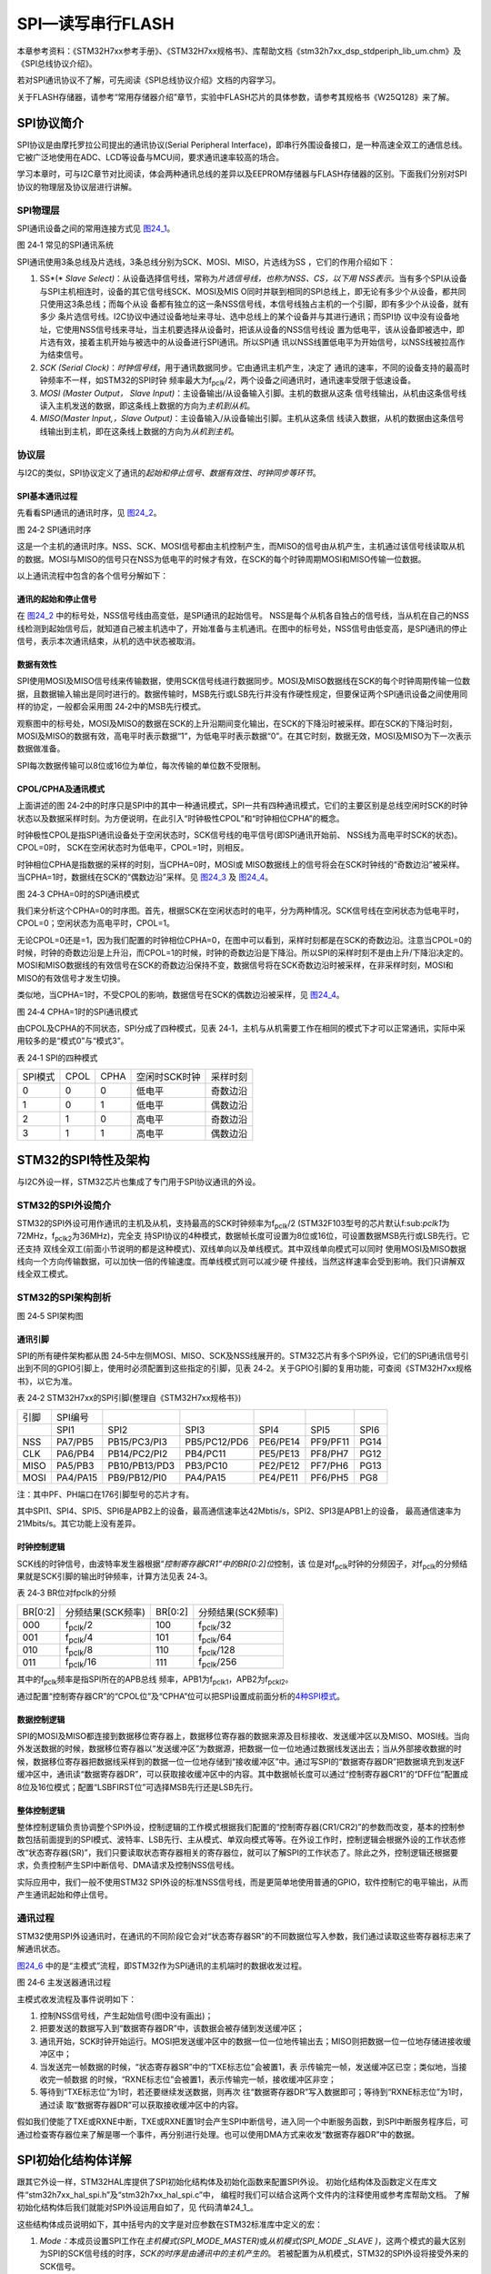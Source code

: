 SPI—读写串行FLASH
-----------------

本章参考资料：《STM32H7xx参考手册》、《STM32H7xx规格书》、库帮助文档《stm32h7xx_dsp_stdperiph_lib_um.chm》及《SPI总线协议介绍》。

若对SPI通讯协议不了解，可先阅读《SPI总线协议介绍》文档的内容学习。

关于FLASH存储器，请参考“常用存储器介绍”章节，实验中FLASH芯片的具体参数，请参考其规格书《W25Q128》来了解。

SPI协议简介
~~~~~~~~~~~

SPI协议是由摩托罗拉公司提出的通讯协议(Serial Peripheral
Interface)，即串行外围设备接口，是一种高速全双工的通信总线。它被广泛地使用在ADC、LCD等设备与MCU间，要求通讯速率较高的场合。

学习本章时，可与I2C章节对比阅读，体会两种通讯总线的差异以及EEPROM存储器与FLASH存储器的区别。下面我们分别对SPI协议的物理层及协议层进行讲解。

SPI物理层
^^^^^^^^^^^^^

SPI通讯设备之间的常用连接方式见 图24_1_。

.. image:: media/image2.png
   :align: center
   :alt: 图 24‑1 常见的SPI通讯系统
   :name: 图24_1

图 24‑1 常见的SPI通讯系统

SPI通讯使用3条总线及片选线，3条总线分别为SCK、MOSI、MISO，片选线为SS
，它们的作用介绍如下：

(1) SS*(* *Slave
    Select)*\ ：从设备选择信号线，常称为\ *片选信号线，也称为NSS、CS，以下用
    NSS表示。*\ 当有多个SPI从设备与SPI主机相连时，设备的其它信号线SCK、MOSI及MIS
    O同时并联到相同的SPI总线上，即无论有多少个从设备，都共同只使用这3条总线；而每个从设
    备都有独立的这一条NSS信号线，本信号线独占主机的一个引脚，即有多少个从设备，就有多少
    条片选信号线。I2C协议中通过设备地址来寻址、选中总线上的某个设备并与其进行通讯；而SPI协
    议中没有设备地址，它使用NSS信号线来寻址，当主机要选择从设备时，把该从设备的NSS信号线设
    置为低电平，该从设备即被选中，即片选有效，接着主机开始与被选中的从设备进行SPI通讯。所以SPI通
    讯以NSS线置低电平为开始信号，以NSS线被拉高作为结束信号。

(2) *SCK (Serial
    Clock)*\ ：\ *时钟信号线*\ ，用于通讯数据同步。它由通讯主机产生，决定了
    通讯的速率，不同的设备支持的最高时钟频率不一样，如STM32的SPI时钟
    频率最大为f\ :sub:`pclk`/2，两个设备之间通讯时，通讯速率受限于低速设备。

(3) *MOSI (Master Output， Slave
    Input)*\ ：主设备输出/从设备输入引脚。主机的数据从这条
    信号线输出，从机由这条信号线读入主机发送的数据，即这条线上数据的方向为\ *主机到从机*\ 。

(4) *MISO(Master Input,，Slave
    Output)*\ ：主设备输入/从设备输出引脚。主机从这条信
    线读入数据，从机的数据由这条信号线输出到主机，即在这条线上数据的方向为\ *从机到主机*\ 。

协议层
^^^^^^

与I2C的类似，SPI协议定义了通讯的\ *起始和停止信号、数据有效性、时钟同步等环节*\ 。

SPI基本通讯过程
'''''''''''''''

先看看SPI通讯的通讯时序，见 图24_2_。

.. image:: media/image3.jpeg
   :align: center
   :alt: 图 24‑2 SPI通讯时序
   :name: 图24_2

图 24‑2 SPI通讯时序

这是一个主机的通讯时序。NSS、SCK、MOSI信号都由主机控制产生，而MISO的信号由从机产生，主机通过该信号线读取从机的数据。MOSI与MISO的信号只在NSS为低电平的时候才有效，在SCK的每个时钟周期MOSI和MISO传输一位数据。

以上通讯流程中包含的各个信号分解如下：

通讯的起始和停止信号
''''''''''''''''''''

在 图24_2_ 中的标号处，NSS信号线由高变低，是SPI通讯的起始信号。
NSS是每个从机各自独占的信号线，当从机在自己的NSS线检测到起始信号后，就知道自己被主机选中了，开始准备与主机通讯。在图中的标号处，NSS信号由低变高，是SPI通讯的停止信号，表示本次通讯结束，从机的选中状态被取消。

数据有效性
''''''''''

SPI使用MOSI及MISO信号线来传输数据，使用SCK信号线进行数据同步。MOSI及MISO数据线在SCK的每个时钟周期传输一位数据，且数据输入输出是同时进行的。数据传输时，MSB先行或LSB先行并没有作硬性规定，但要保证两个SPI通讯设备之间使用同样的协定，一般都会采用图
24‑2中的MSB先行模式。

观察图中的标号处，MOSI及MISO的数据在SCK的上升沿期间变化输出，在SCK的下降沿时被采样。即在SCK的下降沿时刻，MOSI及MISO的数据有效，高电平时表示数据“1”，为低电平时表示数据“0”。在其它时刻，数据无效，MOSI及MISO为下一次表示数据做准备。

SPI每次数据传输可以8位或16位为单位，每次传输的单位数不受限制。

CPOL/CPHA及通讯模式
'''''''''''''''''''

.. _通讯模式:

上面讲述的图
24‑2中的时序只是SPI中的其中一种通讯模式，SPI一共有四种通讯模式，它们的主要区别是总线空闲时SCK的时钟状态以及数据采样时刻。为方便说明，在此引入“时钟极性CPOL”和“时钟相位CPHA”的概念。

时钟极性CPOL是指SPI通讯设备处于空闲状态时，SCK信号线的电平信号(即SPI通讯开始前、
NSS线为高电平时SCK的状态)。CPOL=0时，
SCK在空闲状态时为低电平，CPOL=1时，则相反。

时钟相位CPHA是指数据的采样的时刻，当CPHA=0时，MOSI或
MISO数据线上的信号将会在SCK时钟线的“奇数边沿”被采样。
当CPHA=1时，数据线在SCK的“偶数边沿”采样。见 图24_3_ 及 图24_4_。

.. image:: media/image4.jpeg
   :align: center
   :alt: 图 24‑3 CPHA=0时的SPI通讯模式
   :name: 图24_3

图 24‑3 CPHA=0时的SPI通讯模式

我们来分析这个CPHA=0的时序图。首先，根据SCK在空闲状态时的电平，分为两种情况。SCK信号线在空闲状态为低电平时，CPOL=0；空闲状态为高电平时，CPOL=1。

无论CPOL=0还是=1，因为我们配置的时钟相位CPHA=0，在图中可以看到，采样时刻都是在SCK的奇数边沿。注意当CPOL=0的时候，时钟的奇数边沿是上升沿，而CPOL=1的时候，时钟的奇数边沿是下降沿。所以SPI的采样时刻不是由上升/下降沿决定的。MOSI和MISO数据线的有效信号在SCK的奇数边沿保持不变，数据信号将在SCK奇数边沿时被采样，在非采样时刻，MOSI和MISO的有效信号才发生切换。

类似地，当CPHA=1时，不受CPOL的影响，数据信号在SCK的偶数边沿被采样，见 图24_4_。

.. image:: media/image5.jpeg
   :align: center
   :alt: 图 24‑4 CPHA=1时的SPI通讯模式
   :name: 图24_4

图 24‑4 CPHA=1时的SPI通讯模式

由CPOL及CPHA的不同状态，SPI分成了四种模式，见表
24‑1，主机与从机需要工作在相同的模式下才可以正常通讯，实际中采用较多的是“模式0”与“模式3”。

表 24‑1 SPI的四种模式

======= ==== ==== ============= ========
SPI模式 CPOL CPHA 空闲时SCK时钟 采样时刻
0       0    0    低电平        奇数边沿
1       0    1    低电平        偶数边沿
2       1    0    高电平        奇数边沿
3       1    1    高电平        偶数边沿
======= ==== ==== ============= ========

STM32的SPI特性及架构
~~~~~~~~~~~~~~~~~~~~

与I2C外设一样，STM32芯片也集成了专门用于SPI协议通讯的外设。

STM32的SPI外设简介
^^^^^^^^^^^^^^^^^^

STM32的SPI外设可用作通讯的主机及从机，支持最高的SCK时钟频率为f\ :sub:`pclk`/2
(STM32F103型号的芯片默认f:sub:`pclk1`\ 为72MHz，f\ :sub:`pclk2`\ 为36MHz)，完全支
持SPI协议的4种模式，数据帧长度可设置为8位或16位，可设置数据MSB先行或LSB先行。它还支持
双线全双工(前面小节说明的都是这种模式)、双线单向以及单线模式。其中双线单向模式可以同时
使用MOSI及MISO数据线向一个方向传输数据，可以加快一倍的传输速度。而单线模式则可以减少硬
件接线，当然这样速率会受到影响。我们只讲解双线全双工模式。

STM32的SPI架构剖析
^^^^^^^^^^^^^^^^^^

.. image:: media/image6.png
   :align: center
   :alt: 图 24‑5 SPI架构图
   :name: 图24_5

图 24‑5 SPI架构图

通讯引脚
''''''''

SPI的所有硬件架构都从图
24‑5中左侧MOSI、MISO、SCK及NSS线展开的。STM32芯片有多个SPI外设，它们的SPI通讯信号引出到不同的GPIO引脚上，使用时必须配置到这些指定的引脚，见表
24‑2。关于GPIO引脚的复用功能，可查阅《STM32H7xx规格书》，以它为准。

表 24‑2 STM32H7xx的SPI引脚(整理自《STM32H7xx规格书》)

====  ========  =============  ============  ========  ========  ====
引脚  SPI编号
\     SPI1      SPI2           SPI3          SPI4      SPI5      SPI6
NSS   PA7/PB5   PB15/PC3/PI3   PB5/PC12/PD6  PE6/PE14  PF9/PF11  PG14
CLK   PA6/PB4   PB14/PC2/PI2   PB4/PC11      PE5/PE13  PF8/PH7   PG12
MISO  PA5/PB3   PB10/PB13/PD3  PB3/PC10      PE2/PE12  PF7/PH6   PG13
MOSI  PA4/PA15  PB9/PB12/PI0   PA4/PA15      PE4/PE11  PF6/PH5   PG8
====  ========  =============  ============  ========  ========  ====

注：其中PF、PH端口在176引脚型号的芯片才有。

其中SPI1、SPI4、SPI5、SPI6是APB2上的设备，最高通信速率达42Mbtis/s，SPI2、SPI3是APB1上的设备，
最高通信速率为21Mbits/s。其它功能上没有差异。

时钟控制逻辑
''''''''''''

SCK线的时钟信号，由波特率发生器根据“\ *控制寄存器CR1”中的BR[0:2]位*\ 控制，该
位是对f\ :sub:`pclk`\ 时钟的分频因子，对f\ :sub:`pclk`\ 的分频结果就是SCK引脚的输出时钟频率，计算方法见表
24‑3。

表 24‑3 BR位对fpclk的分频

=======  =================  =======  =================
BR[0:2]  分频结果(SCK频率)  BR[0:2]  分频结果(SCK频率)
000      f\ :sub:`pclk`\/2     100      f\ :sub:`pclk`/32
001      f\ :sub:`pclk`/4     101      f\ :sub:`pclk`/64
010      f\ :sub:`pclk`/8     110      f\ :sub:`pclk`/128
011      f\ :sub:`pclk`/16    111      f\ :sub:`pclk`/256
=======  =================  =======  =================

其中的f\ :sub:`pclk`\ 频率是指SPI所在的APB总线
频率，APB1为f\ :sub:`pclk1`\ ，APB2为f\ :sub:`pckl2`\ 。

通过配置“控制寄存器CR”的“CPOL位”及“CPHA”位可以把SPI设置成前面分析的\ `4种SPI模式 <\l>`__\ 。

数据控制逻辑
''''''''''''

SPI的MOSI及MISO都连接到数据移位寄存器上，数据移位寄存器的数据来源及目标接收、发送缓冲区以及MISO、MOSI线。当向外发送数据的时候，数据移位寄存器以“发送缓冲区”为数据源，把数据一位一位地通过数据线发送出去；当从外部接收数据的时候，数据移位寄存器把数据线采样到的数据一位一位地存储到“接收缓冲区”中。通过写SPI的“数据寄存器DR”把数据填充到发送F缓冲区中，通讯读“数据寄存器DR”，可以获取接收缓冲区中的内容。其中数据帧长度可以通过“控制寄存器CR1”的“DFF位”配置成8位及16位模式；配置“LSBFIRST位”可选择MSB先行还是LSB先行。

整体控制逻辑
''''''''''''

整体控制逻辑负责协调整个SPI外设，控制逻辑的工作模式根据我们配置的“控制寄存器(CR1/CR2)”的参数而改变，基本的控制参数包括前面提到的SPI模式、波特率、LSB先行、主从模式、单双向模式等等。在外设工作时，控制逻辑会根据外设的工作状态修改“状态寄存器(SR)”，我们只要读取状态寄存器相关的寄存器位，就可以了解SPI的工作状态了。除此之外，控制逻辑还根据要求，负责控制产生SPI中断信号、DMA请求及控制NSS信号线。

实际应用中，我们一般不使用STM32
SPI外设的标准NSS信号线，而是更简单地使用普通的GPIO，软件控制它的电平输出，从而产生通讯起始和停止信号。

通讯过程
^^^^^^^^

.. _SPI通讯过程:

STM32使用SPI外设通讯时，在通讯的不同阶段它会对“状态寄存器SR”的不同数据位写入参数，我们通过读取这些寄存器标志来了解通讯状态。

图24_6_ 中的是“主模式”流程，即STM32作为SPI通讯的主机端时的数据收发过程。

.. image:: media/image7.jpeg
   :align: center
   :alt: 图 24‑6 主发送器通讯过程
   :name: 图24_6

图 24‑6 主发送器通讯过程

主模式收发流程及事件说明如下：

(1) 控制NSS信号线，产生起始信号(图中没有画出)；

(2) 把要发送的数据写入到“数据寄存器DR”中，该数据会被存储到发送缓冲区；

(3) 通讯开始，SCK时钟开始运行。MOSI把发送缓冲区中的数据一位一位地传输出去；MISO则把数据一位一位地存储进接收缓冲区中；

(4) 当发送完一帧数据的时候，“状态寄存器SR”中的“TXE标志位”会被置1，表
    示传输完一帧，发送缓冲区已空；类似地，当接收完一帧数据
    的时候，“RXNE标志位”会被置1，表示传输完一帧，接收缓冲区非空；

(5) 等待到“TXE标志位”为1时，若还要继续发送数据，则再次
    往“数据寄存器DR”写入数据即可；等待到“RXNE标志位”为1时，通过读
    取“数据寄存器DR”可以获取接收缓冲区中的内容。

假如我们使能了TXE或RXNE中断，TXE或RXNE置1时会产生SPI中断信号，进入同一个中断服务函数，到SPI中断服务程序后，可通过检查寄存器位来了解是哪一个事件，再分别进行处理。也可以使用DMA方式来收发“数据寄存器DR”中的数据。

SPI初始化结构体详解
~~~~~~~~~~~~~~~~~~~

跟其它外设一样，STM32HAL库提供了SPI初始化结构体及初始化函数来配置SPI外设。
初始化结构体及函数定义在库文件“stm32h7xx_hal_spi.h”及“stm32h7xx_hal_spi.c”中，
编程时我们可以结合这两个文件内的注释使用或参考库帮助文档。
了解初始化结构体后我们就能对SPI外设运用自如了，见 代码清单24_1_。

.. code-block:: c
   :caption: 代码清单 24‑1 SPI初始化结构体
   :name: 代码清单24_1

    typedef struct {

        uint32_t Mode; /*设置SPI的主/从机端模式 */

        uint32_t Direction; /*设置SPI的单双向模式 */

        uint32_t DataSize; /*设置SPI的数据帧长度，可选8/16位 */

        uint32_t CLKPolarity;/*设置时钟极性CPOL，可选高/低电平*/

        uint32_t CLKPhase; /*设置时钟相位，可选奇/偶数边沿采样 */

        uint32_t NSS; /*设置NSS引脚由SPI硬件控制还是软件控制*/

        uint32_t BaudRatePrescaler; /*设置时钟分频因子，fpclk/分频数=fSCK */

        uint32_t FirstBit; /*设置MSB/LSB先行 */

        uint32_t TIMode; /*指定是否启用TI模式 */

        uint32_t CRCCalculation; /*指定是否启用CRC计算*/

        uint32_t CRCPolynomial; /*设置CRC校验的表达式*/

    } SPI_InitTypeDef;

这些结构体成员说明如下，其中括号内的文字是对应参数在STM32标准库中定义的宏：

(1) *Mode：*\ 本成员设置SPI工作在\ *主机模式(SPI_MODE_MASTER)*\ 或\ *从机模式(SPI_MODE
    \_SLAVE
    )*\ ，这两个模式的最大区别为SPI的SCK信号线的时序，\ *SCK的时序是由通讯中的主机产生的*\ 。
    若被配置为从机模式，STM32的SPI外设将接受外来的SCK信号。


(2) *Direction：本成员设置SPI的通讯方向，可设置为双线全双工(SPI_DIRECTION_2LINES)，
    双线只接收(SPI_DIRECTION_2LINES_RXONLY)，单线SPI_DIRECTION_1LINE。*


(3) *DataSize：*\ 本成员可以选择SPI通讯的数据帧大小是为
    8位(SPI_DATASIZE_8BIT)还是16位(SPI_DATASIZE_16BIT)。


(4) CLKPolarity和CLKPhase： 这两个成员配置SPI的时钟极性CLKPolarity和时钟相位CLKPhase，
    这两个配置影响到SPI的通讯
    模式，关于CLKPolarity和CLKPhase的说明参考前面“通讯模式_”小节。
    时钟极性CLKPolarity成员，可设置为高电平(SPI_POLARITY_HIGH)或低电平(SPI_POLARITY_LOW)。时钟
    相位CPHA 则可以设置为SPI_PHASE_1EDGE(在SCK的奇数边沿采集数据) 或SPI_PHASE_2EDGE (
    在SCK的偶数边沿采集数据) 。


(5) *NSS：*\ 本成员配置NSS引脚的使用模式，可以选择为\ *硬件模式(SPI_NSS_HARD )*\ 与\ *软
    件模式( SPI_NSS_SOFT )*\ ，在硬件模式中的SPI片选信号由SPI硬件自动产生，而软件模式则需要我们亲
    自把相应的GPIO端口拉高或置低产生非片选和片选信号。实际中软件模式应用比较多。


(6)  *BaudRatePrescaler：*\ 本成员设置波特率分频因子，分频后的时钟即为SPI的SCK信号
     线的时钟频率。这个成员参数可设置为fpclk的2、4、6、8、16、32、64、128、256分频。


(7)  *FirstBit：*\ 所有串行的通讯协议都会有\ *MSB先行(高位数据在前)*\ 还是\ *LSB先行(低位数据在前)*\ 的问题，
     而STM32的SPI模块可以通过这个结构体成员，对这个特性编程控制。


(8)  TIMode ：指定是否启用TI模式。可选择为使能\ *( SPI_TIMO
     DE_ENABLE )*\ 与不是能\ *( SPI_TIMODE_DISABLE )。*

(9)  CRCCalculation ：指定是否启用CRC计算

(10) *SPI_CRCPolynomial：*\ 这是SPI的\ *CRC校验中的多项式*\ ，若我们使
     用CRC校验时，就使用这个成员的参数(多项式)，来计算CRC的值。

配置完这些结构体成员后，我们要调用\ *HAL_SPI_Init*\ 函数把这些参数写入到寄存器中，实现
SPI的初始化，然后调用\ *\__HAL_SPI_ENABLE*\ 来使能SPI外设。

SPI—读写串行FLASH实验
~~~~~~~~~~~~~~~~~~~~~

FLSAH存储器又称闪存，它与EEPROM都是掉电后数据不丢失的存储器，但FLASH存储器容量普遍大于EEPROM，现在基本取代了它的地位。我们生活中常用的U盘、SD卡、SSD固态硬盘以及我们STM32芯片内部用于存储程序的设备，都是FLASH类型的存储器。在存储控制上，最主要的区别是FLASH芯片只能一大片一大片地擦写，而在“I2C章节”中我们了解到EEPROM可以单个字节擦写。

本小节以一种使用SPI通讯的串行FLASH存储芯片的读写实验为大家讲解STM32的SPI使用方法。实验中STM32的SPI外设采用主模式，通过查询事件的方式来确保正常通讯。

硬件设计
^^^^^^^^

.. image:: media/image8.png
   :align: center
   :alt: 图 24‑7 SPI串行FLASH硬件连接图
   :name: 图24_7

图 24‑7 SPI串行FLASH硬件连接图

本实验板中的FLASH芯片(型号：W25Q128)是一种使用SPI通讯协议的NOR FLASH存储器，它的CS/CLK/DIO/DO引脚分别连接到了
STM32对应的SDI引脚NSS/SCK/MOSI/MISO上，其中STM32的NSS引脚是一个普通的GPIO，不是SPI的专用NSS引脚，所以程序中我们要使用软件控制的方式。

FLASH芯片中还有WP和HOLD引脚。WP引脚可控制写保护功能，当该引脚为低电平时，禁止写入数据。我们直接接电源，不使用写保护功能。HOLD引脚可用于暂停通讯，该引脚为低电平时，通讯暂停，数据输出引脚输出高阻抗状态，时钟和数据输入引脚无效。我们直接接电源，不使用通讯暂停功能。

关于FLASH芯片的更多信息，可参考其数据手册《W25Q128》来了解。若您使用的实验板FLASH的型号或控制引脚不一样，只需根据我们的工程修改即可，程序的控制原理相同。

软件设计
^^^^^^^^

为了使工程更加有条理，我们把读写FLASH相关的代码独立分开存储，方便以后移植。在“工程模板”之上新建“bsp_spi_flash.c”及“bsp_spi_flash.h”文件，这些文件也可根据您的喜好命名，它们不属于STM32HAL库的内容，是由我们自己根据应用需要编写的。

编程要点
''''''''

(1) 初始化通讯使用的目标引脚及端口时钟；

(2) 使能SPI外设的时钟；

(3) 配置SPI外设的模式、地址、速率等参数并使能SPI外设；

(4) 编写基本SPI按字节收发的函数；

(5) 编写对FLASH擦除及读写操作的的函数；

(6) 编写测试程序，对读写数据进行校验。

代码分析
''''''''

SPI硬件相关宏定义
====================

我们把SPI硬件相关的配置都以宏的形式定义到 “bsp_spi_flash.h”文件中，见 代码清单24_2_。

.. code-block:: c
   :caption: 代码清单 24‑2 SPI硬件配置相关的宏
   :name: 代码清单24_2

   //SPI号及时钟初始化函数
   #define SPIx                             SPI1
   #define SPIx_CLK_ENABLE()                __HAL_RCC_SPI1_CLK_ENABLE()
   #define SPIx_SCK_GPIO_CLK_ENABLE()       __HAL_RCC_GPIOB_CLK_ENABLE()
   #define SPIx_MISO_GPIO_CLK_ENABLE()      __HAL_RCC_GPIOB_CLK_ENABLE()
   #define SPIx_MOSI_GPIO_CLK_ENABLE()      __HAL_RCC_GPIOB_CLK_ENABLE()
   #define SPIx_CS_GPIO_CLK_ENABLE()        __HAL_RCC_GPIOG_CLK_ENABLE()

   #define SPIx_FORCE_RESET()               __HAL_RCC_SPI1_FORCE_RESET()
   #define SPIx_RELEASE_RESET()             __HAL_RCC_SPI1_RELEASE_RESET()

   //SCK引脚
   #define SPIx_SCK_PIN                     GPIO_PIN_3
   #define SPIx_SCK_GPIO_PORT               GPIOB
   #define SPIx_SCK_AF                      GPIO_AF5_SPI1
   //MISO引脚
   #define SPIx_MISO_PIN                    GPIO_PIN_4
   #define SPIx_MISO_GPIO_PORT              GPIOB
   #define SPIx_MISO_AF                     GPIO_AF5_SPI1
   //MOSI引脚
   #define SPIx_MOSI_PIN                    GPIO_PIN_5
   #define SPIx_MOSI_GPIO_PORT              GPIOB
   #define SPIx_MOSI_AF                     GPIO_AF5_SPI1
   //CS(NSS)引脚
   #define FLASH_CS_PIN                     GPIO_PIN_6
   #define FLASH_CS_GPIO_PORT               GPIOG
   //设置为高电平
   #define digitalHi(p,i)          {p->BSRR=i;}
   //输出低电平
   #define digitalLo(p,i)          {p->BSRR=(uint32_t)i << 16;}
   #define SPI_FLASH_CS_LOW()      digitalLo(FLASH_CS_GPIO_PORT,FLASH_CS_PIN )
   #define SPI_FLASH_CS_HIGH()     digitalHi(FLASH_CS_GPIO_PORT,FLASH_CS_PIN )

以上代码根据硬件连接，把与FLASH通讯使用的SPI号、GPIO等都以宏封装起来，
并且定义了控制CS(NSS)引脚输出电平的宏，以便配置产生起始和停止信号时使用。

初始化SPI的 GPIO
=======================

利用上面的宏，编写SPI的初始化函数，见 代码清单24_3_。

.. code-block:: c
   :caption: 代码清单 24‑3 SPI的初始化函数(GPIO初始化部分)
   :name: 代码清单24_3

    /**
      * @brief SPI MSP 初始化
      *       此函数配置此示例中使用的硬件资源:
      *           - 外设时钟使能
      *           - 外设引脚配置
      * @param hspi: SPI句柄指针
      * @retval 无
      */
    void HAL_SPI_MspInit(SPI_HandleTypeDef *hspi)
    {
        GPIO_InitTypeDef  GPIO_InitStruct;

        /*##-1- Enable peripherals and GPIO Clocks */
        /* Enable GPIO TX/RX clock */
        SPIx_SCK_GPIO_CLK_ENABLE();
        SPIx_MISO_GPIO_CLK_ENABLE();
        SPIx_MOSI_GPIO_CLK_ENABLE();
        SPIx_CS_GPIO_CLK_ENABLE();
        /* Enable SPI clock */
        SPIx_CLK_ENABLE();

        /*##-2- Configure peripheral GPIO */
        /* SPI SCK GPIO pin configuration  */
        GPIO_InitStruct.Pin       = SPIx_SCK_PIN;
        GPIO_InitStruct.Mode      = GPIO_MODE_AF_PP;
        GPIO_InitStruct.Pull      = GPIO_PULLUP;
        GPIO_InitStruct.Speed     = GPIO_SPEED_FAST;
        GPIO_InitStruct.Alternate = SPIx_SCK_AF;

        HAL_GPIO_Init(SPIx_SCK_GPIO_PORT, &GPIO_InitStruct);

        /* SPI MISO GPIO pin configuration  */
        GPIO_InitStruct.Pin = SPIx_MISO_PIN;
        GPIO_InitStruct.Alternate = SPIx_MISO_AF;

        HAL_GPIO_Init(SPIx_MISO_GPIO_PORT, &GPIO_InitStruct);

        /* SPI MOSI GPIO pin configuration  */
        GPIO_InitStruct.Pin = SPIx_MOSI_PIN;
        GPIO_InitStruct.Alternate = SPIx_MOSI_AF;
        HAL_GPIO_Init(SPIx_MOSI_GPIO_PORT, &GPIO_InitStruct);

        GPIO_InitStruct.Pin = FLASH_CS_PIN ;
        GPIO_InitStruct.Mode = GPIO_MODE_OUTPUT_PP;
        HAL_GPIO_Init(FLASH_CS_GPIO_PORT, &GPIO_InitStruct);
    }

与所有使用到GPIO的外设一样，都要先把使用到的GPIO引脚模式初始化，配置好复用功能。GPIO初始化流程如下：

(1) 使用GPIO_InitTypeDef定义GPIO初始化结构体变量，以便下面用于存储GPIO配置；

(2) 调用库函数SPIx_SCK_GPIO_CLK_ENABLE()，SPIx_MISO_GPIO_CLK_ENA
    BLE()等完成SPI相关引脚的时钟使能。调用库函数SPIx_CLK_ENABLE()完成SPI外设的使能。

(3) 向GPIO初始化结构体赋值，把SCK/MOSI/MISO引脚初始化成复用
    推挽模式。而CS(NSS)引脚由于使用软件控制，我们把它配置为普通的推挽输出模式。

(4) 使用以上初始化结构体的配置，调用HAL_GPIO_Init函数向分别寄存器写入参数，完成GPIO的初始化。

配置SPI的模式
======================

以上只是配置了SPI使用的引脚，对SPI外设模式的配置。在配置STM32的SPI模式前，我们要先了解从机端的SPI模式。
本例子中可通过查阅FLASH数据手册《W25Q128》获取。根据FLASH芯片的说明，它支持SPI模式0及模式3，支持双线全双工，
使用MSB先行模式，支持最高通讯时钟为104MHz，数据帧长度为8位。我们要把STM32的SPI外设中的这些参数配置一致。
见 代码清单24_4_。

.. code-block:: c
   :caption: 代码清单 24‑4 配置SPI模式
   :name: 代码清单24_4

    void SPI_FLASH_Init(void)
    {
        /* Set the SPI parameters */
        SpiHandle.Instance               = SPIx;
        SpiHandle.Init.BaudRatePrescaler = SPI_BAUDRATEPRESCALER_2;
        SpiHandle.Init.Direction         = SPI_DIRECTION_2LINES;
        SpiHandle.Init.CLKPhase          = SPI_PHASE_2EDGE;
        SpiHandle.Init.CLKPolarity       = SPI_POLARITY_HIGH;
        SpiHandle.Init.CRCCalculation    = SPI_CRCCALCULATION_DISABLE;
        SpiHandle.Init.CRCPolynomial     = 7;
        SpiHandle.Init.DataSize          = SPI_DATASIZE_8BIT;
        SpiHandle.Init.FirstBit          = SPI_FIRSTBIT_MSB;
        SpiHandle.Init.NSS               = SPI_NSS_SOFT;
        SpiHandle.Init.TIMode            = SPI_TIMODE_DISABLE;

        SpiHandle.Init.Mode = SPI_MODE_MASTER;

        HAL_SPI_Init(&SpiHandle);

        __HAL_SPI_ENABLE(&SpiHandle);
    }

这段代码中，把STM32的SPI外设配置为主机端，双线全双工模式，数据帧长度为8位，使用SPI模式3(CLKPolarity =1，CLKPhase =1)，
NSS引脚由软件控制以及MSB先行模式。由于我们与FLASH芯片通讯不需要CRC校验，并没有使能SPI的CRC功能，
这时CRC计算式的成员值是无效的。
赋值结束后调用库函数HAL_SPI_Init把这些配置写入寄存器，并调用__HAL_SPI_ENABLE函数使能外设。

使用SPI发送和接收一个字节的数据
=================================

初始化好SPI外设后，就可以使用SPI通讯了，复杂的数据通讯都是由单个字节数据收发组成的，我们看看它的代码实现，
见 代码清单24_5_。

.. code-block:: c
   :caption: 代码清单 24‑5 使用SPI发送和接收一个字节的数据
   :name: 代码清单24_5

    #define Dummy_Byte 0xFF

    /*

    * @brief 使用SPI发送一个字节的数据

    * @param byte：要发送的数据

    * @retval 返回接收到的数据

    */

    u8 SPI_FLASH_SendByte(u8 byte)

    {

        SPITimeout = SPIT_FLAG_TIMEOUT;

        /* 等待发送缓冲区为空，TXE事件 */

        while (__HAL_SPI_GET_FLAG( &SpiHandle, SPI_FLAG_TXE ) == RESET)

        {

            if ((SPITimeout--) == 0) return SPI_TIMEOUT_UserCallback(0);

        }

        /* 写入数据寄存器，把要写入的数据写入发送缓冲区 */

        SPI_I2S_SendData(FLASH_SPI, byte);

        SPITimeout = SPIT_FLAG_TIMEOUT;

        /* 等待接收缓冲区非空，RXNE事件 */

        while (__HAL_SPI_GET_FLAG( &SpiHandle, SPI_FLAG_RXNE ) == RESET)

        {

            if ((SPITimeout--) == 0) return SPI_TIMEOUT_UserCallback(1);

        }

        /* 读取数据寄存器，获取接收缓冲区数据 */

        return READ_REG(SpiHandle.Instance->DR);

    }

    /**

    * @brief 使用SPI读取一个字节的数据

    * @param 无

    * @retval 返回接收到的数据

    */

    u8 SPI_FLASH_ReadByte(void)

    {

        return (SPI_FLASH_SendByte(Dummy_Byte));

    }

SPI_FLASH_SendByte发送单字节函数中包含了等待事件的超时处理，这部分原理跟I2C中的一样，在此不再赘述。

SPI_FLASH_SendByte函数实现了前面讲的“SPI通讯过程_”：

(1) 本函数中不包含SPI起始和停止信号，只是收发的主要过程，所以在调用本函数前后要做好起始和停止信号的操作；

(2) 对SPITimeout变量赋值为宏SPIT_FLAG_TIMEOUT。这个SPITimeout变量在下面的while循
    中每次循环减1，该循环通过调用库函数SPI_I2S_GetFlagStatus检测事件，若检测
    到事件，则进入通讯的下一阶段，若未检测到事件则停留在此处一直检测，当检测SPIT_FLAG_TIMEOUT次都还没
    等待到事件则认为通讯失败，调用的SPI_TIMEOUT_UserCallback输出调试信息，并退出通讯；

(3) 通过检测TXE标志，获取发送缓冲区的状态，若发送缓冲区为空，则表示可能存在的上一个数据已经发送完毕；

(4) 等待至发送缓冲区为空后，调用库函数SPI_I2S_SendData把要发送
    的数据“byte”写入到SPI的数据寄存器DR，写入SPI数据寄存器的数据会存储
    到发送缓冲区，由SPI外设发送出去；

(5) 写入完毕后等待RXNE事件，即接收缓冲区非空事件。由于SPI双线全双
    工模式下MOSI与MISO数据传输是同步的(请对比“SPI通讯过程_ ”阅读)，当接收缓冲区
    非空时，表示上面的数据发送完毕，且接收缓冲区也收到新的数据；

(6) 等待至接收缓冲区非空时，通过调用库函数SPI_I2S_ReceiveData读取SPI的数据寄
    存器DR，就可以获取接收缓冲区中的新数据了。代码中使用关键字“return”把接收到的
    这个数据作为SPI_FLASH_SendByte函数的返回值，所以我们可以看到在下面
    定义的SPI接收数据函数SPI_FLASH_ReadByte，它只是简单地调用了SPI_FLASH_SendByte函数发
    送数据“Dummy_Byte”，然后获取其返回值(因为不关注发送的数据，所以此时的输入参数“Dummy_Byte”可以为任意值)。可
    以这样做的原因是SPI的接收过程和发送过程实质是一样的，收发同步进行，关键在于我们的上层应用中，关注的是发送还是接收的数据。

控制FLASH的指令
===============

搞定SPI的基本收发单元后，还需要了解如何对FLASH芯片进行读写。FLASH芯片自定义了很多指令，我们通过控制STM32利用SPI总线向FLASH芯片发送指令，FLASH芯片收到后就会执行相应的操作。

而这些指令，对主机端(STM32)来说，只是它遵守最基本的SPI通讯协议发送出的数据，但在设备端(FLASH芯片)把这些数据解释成不同的意义，所以才成为指令。查看FLASH芯片的数据手册《W25Q128》，可了解各种它定义的各种指令的功能及指令格式，见表
24‑4。

表 24‑4 FLASH常用芯片指令表(摘自规格书《W25Q64》)

=============================== ================== ======== ========== ============== ========= ===================================== ===================================
指令                            第一字节(指令编码) 第二字节 第三字节   第四字节       第五字节  第六字节                              第七-N字节
Write Enable                    06h                　       　         　             　        　                                    　
Write Disable                   04h                　       　         　             　        　                                    　
Read Status Register            05h                (S7–S0)  　         　             　        　                                   
Write Status Register           01h                (S7–S0)  　         　             　        　                                    　
Read Data                       03h                A23–A16  A15–A8     A7–A0          (D7–D0)   (Next byte)                           continuous
Fast Read                       0Bh                A23–A16  A15–A8     A7–A0          dummy     (D7–D0)                               (Next Byte) continuous
Fast Read Dual Output           3Bh                A23–A16  A15–A8     A7–A0          dummy     I/O = (D6,D4,D2,D0) O = (D7,D5,D3,D1) (one byte per 4 clocks, continuous)
Page Program                    02h                A23–A16  A15–A8     A7–A0          D7–D0     Next byte                             Up to 256 bytes
Block Erase(64KB)               D8h                A23–A16  A15–A8     A7–A0          　        　                                    　
Sector Erase(4KB)               20h                A23–A16  A15–A8     A7–A0          　        　                                    　
Chip Erase                      C7h                　       　         　             　        　                                    　
Power-down                      B9h                　       　         　             　        　                                    　
Release Power- down / Device ID ABh                dummy    dummy      dummy          (ID7-ID0) 　                                    　
Manufacturer/ Device ID         90h                dummy    dummy      00h            (M7-M0)   (ID7-ID0)                             　
JEDEC ID                        9Fh                (M7-M0)  (ID15-ID8) (ID7-ID0) 容量 　        　                                    　
                                                                                                                                     
                                                   生产厂商 存储器类型                                                               
=============================== ================== ======== ========== ============== ========= ===================================== ===================================

该表中的第一列为指令名，第二列为指令编码，第三至第N列的具体内容根据指令的不同
而有不同的含义。其中带括号的字节参数，方向为FLASH向主机传输，即命令
响应，不带括号的则为主机向FLASH传输。表中“ *A0~A23”* 指FLASH芯片
内部存储器组织的地址；“ *M0~M7”* 为厂商号（MANUFACTURER
ID）；“ID0-ID15”为FLASH芯片的ID；“dummy”指该处可为任意数据；“ *D0~D7”* 为FLASH内部存储矩阵的内容。

在FLSAH芯片内部，存储有固定的厂商编号(M7-M0)和不同类型FLASH芯片独有的编号(ID15-ID0)，见表
24‑5。

表 24‑5 FLASH数据手册的设备ID说明

========= ============= ===================
FLASH型号 厂商号(M7-M0) FLASH型号(ID15-ID0)
W25Q64    EF h          4017 h
W25Q128   EF h          4018 h
========= ============= ===================

通过指令表中的读ID指令“JEDEC
ID”可以获取这两个编号，\ *该指令*\ 编码为“9F h”，其中“9F
h”是指16进制数“9F”
(相当于C语言中的0x9F)。紧跟指令编码的三个字节分别为FLASH芯片输出的“(M7-M0)”、“(ID15-ID8)”及“(ID7-ID0)”
。

此处我们以该指令为例，配合其指令时序图进行讲解，见 图24_8_。

.. image:: media/image13.png
   :align: center
   :alt: 图 24‑8 FLASH读ID指令“JEDEC ID”的时序(摘自规格书《W25Q64》)
   :name: 图24_8

图 24‑8 FLASH读ID指令“JEDEC ID”的时序(摘自规格书《W25Q64》)

主机首先通过\ *MOSI线向FLASH芯片*\ 发送第一个字节数据为\ *“9Fh”*\ ，当FLASH芯片收到该数
据后，它会解读成主机向它发送了“JEDEC指令”，然后它就作出该命令的响应：通过\ *MISO线*\ 把它的
厂商ID(M7-M0)及芯片类型(ID15-0)发送给主机，主机接收到指令响应后可进行校验。常见的
应用是主机端通过读取设备ID来测试硬件是否连接正常，或用于识别设备。

对于FLASH芯片的其它指令，都是类似的，只是有的指令包含多个字节，或者响应包含更多的数据。

实际上，编写设备驱动都是有一定的规律可循的。首先我们要确定设备使用的是什么
通讯协议。如上一章的EEPROM使用的是I\ :sup:`2`\ C，本章的FLASH使用的是SPI。那么我们
就先根据它的通讯协议，选择好STM32的硬件模块，并进行相应的I\ :sup:`2`\ C或SPI模
块初始化。接着，我们要了解目标设备的相关指令，因为不同的设备，都会有相应的不同的
指令。如EEPROM中会把第一个数据解释为内部存储矩阵的地址(实质就是指令)。而FLASH则定
义了更多的指令，有写指令，读指令，读ID指令等等。最后，我们根据这些指令的格式要求，使用
通讯协议向设备发送指令，达到控制设备的目标。

定义FLASH指令编码表
=======================

为了方便使用，我们把FLASH芯片的常用指令编码使用宏来封装起来，
后面需要发送指令编码的时候我们直接使用这些宏即可，
见 代码清单24_6_。

.. code-block:: c
   :caption: 代码清单 24‑6 FLASH指令编码表
   :name: 代码清单24_6

     /*FLASH常用命令*/
    #define W25X_WriteEnable 0x06
    #define W25X_WriteDisable 0x04
    #define W25X_ReadStatusReg 0x05
    #define W25X_WriteStatusReg 0x01
    #define W25X_ReadData 0x03
    #define W25X_FastReadData 0x0B
    #define W25X_FastReadDual 0x3B
    #define W25X_PageProgram 0x02
    #define W25X_BlockErase 0xD8
    #define W25X_SectorErase 0x20
    #define W25X_ChipErase 0xC7
    #define W25X_PowerDown 0xB9
    #define W25X_ReleasePowerDown 0xAB
    #define W25X_DeviceID 0xAB
    #define W25X_ManufactDeviceID 0x90
    #define W25X_JedecDeviceID 0x9F
    /*其它*/
    #define sFLASH_ID 0XEF4018
    #define Dummy_Byte 0xFF

读取FLASH芯片ID
=====================

根据“JEDEC”指令的时序，我们把读取FLASH
ID的过程编写成一个函数，见 代码清单24_7_。

.. code-block:: c
   :caption: 代码清单 24‑7 读取FLASH芯片ID
   :name: 代码清单24_7

    /*

    * @brief 读取FLASH ID

    * @param 无

    * @retval FLASH ID

    */

    u32 SPI_FLASH_ReadID(void)

    {

        u32 Temp = 0, Temp0 = 0, Temp1 = 0, Temp2 = 0;

        /* 开始通讯：CS低电平 */

        SPI_FLASH_CS_LOW();

        /* 发送JEDEC指令，读取ID */

        SPI_FLASH_SendByte(W25X_JedecDeviceID);

        /* 读取一个字节数据 */

        Temp0 = SPI_FLASH_SendByte(Dummy_Byte);

        /* 读取一个字节数据 */

        Temp1 = SPI_FLASH_SendByte(Dummy_Byte);

        /* 读取一个字节数据 */

        Temp2 = SPI_FLASH_SendByte(Dummy_Byte);

        /* 停止通讯：CS高电平 */

        SPI_FLASH_CS_HIGH();

        /*把数据组合起来，作为函数的返回值*/

        Temp = (Temp0 << 16) | (Temp1 << 8) | Temp2;

        return Temp;
    }

这段代码利用控制CS引脚电平的宏“SPI_FLASH_CS_LOW/HIGH”以及前面编写的单字节收发函数SPI_FLASH_SendByte，很清晰地实现了“JEDEC
ID”指令的时序：发送一个字节的指令编码“W25X_JedecDeviceID”，然后读取3个字节，获取FLASH芯片对该指令的响应，最后把读取到的这3个数据合并到一个变量Temp中，然后作为函数返回值，把该返回值与我们定义的宏“sFLASH_ID”对比，即可知道FLASH芯片是否正常。

FLASH写使能以及读取当前状态
=============================

在向FLASH芯片存储矩阵写入数据前，首先要使能写操作，通过“Write
Enable”命令即可写使能，见 代码清单24_8_。

.. code-block:: c
   :caption: 代码清单 24‑8 写使能命令
   :name: 代码清单24_8

    /*

    * @brief 向FLASH发送 写使能 命令

    * @param none

    * @retval none

    */

    void SPI_FLASH_WriteEnable(void)

    {

        /* 通讯开始：CS低 */

        SPI_FLASH_CS_LOW();

        /* 发送写使能命令*/

        SPI_FLASH_SendByte(W25X_WriteEnable);

        /*通讯结束：CS高 */

        SPI_FLASH_CS_HIGH();

    }

与EEPROM一样，由于FLASH芯片向内部存储矩阵写入数据需要消耗一定的时间，并不是在总线通讯结束的一瞬间完成的，
所以在写操作后需要确认FLASH芯片“空闲”时才能进行再次写入。为了表示自己的工作状态，
FLASH芯片定义了一个状态寄存器，见 图24_9_。

.. image:: media/image10.jpeg
   :align: center
   :alt: 图 24‑9 FLASH芯片的状态寄存器
   :name: 图24_9

图 24‑9 FLASH芯片的状态寄存器

我们只关注这个状态寄存器的第0位“BUSY”，当这个位为“1”时，表明FLASH芯片处于忙碌状态，它可能正在对内部的存储矩阵进行“擦除”或“数据写入”的操作。

利用指令表中的“Read Status
Register”指令可以获取FLASH芯片状态寄存器的内容，其时序见 图24_10_。

.. image:: media/image11.jpeg
   :align: center
   :alt: 图 24‑10 读取状态寄存器的时序
   :name: 图24_10

图 24‑10 读取状态寄存器的时序

只要向FLASH芯片发送了读状态寄存器的指令，FLASH芯片就会持续向主机返回最新的状态寄存器内容，
直到收到SPI通讯的停止信号。据此我们编写了具有等待FLASH芯片写入结束功能的函数，见
代码清单24_9_。

.. code-block:: c
   :caption: 代码清单 24‑9 通过读状态寄存器等待FLASH芯片空闲
   :name: 代码清单24_9


    /* WIP(busy)标志，FLASH内部正在写入 */

    #define WIP_Flag 0x01

    /*

    * @brief 等待WIP(BUSY)标志被置0，即等待到FLASH内部数据写入完毕

    * @param none

    * @retval none

    */

    void SPI_FLASH_WaitForWriteEnd(void)

    {

        u8 FLASH_Status = 0;

        /* 选择 FLASH: CS 低 */

        SPI_FLASH_CS_LOW();

        /* 发送 读状态寄存器 命令 */

        SPI_FLASH_SendByte(W25X_ReadStatusReg);

        /* 若FLASH忙碌，则等待 */

        do

        {

        /* 读取FLASH芯片的状态寄存器 */

        FLASH_Status = SPI_FLASH_SendByte(Dummy_Byte);

        }

        while ((FLASH_Status & WIP_Flag) == SET); /* 正在写入标志 */

        /* 停止信号 FLASH: CS 高 */

        SPI_FLASH_CS_HIGH();

    }

这段代码发送读状态寄存器的指令编码“W25X_ReadStatusReg”后，在while循环里持续获取寄存器的内容并检验它的“WIP_Flag标志”(即BUSY位)，一直等待到该标志表示写入结束时才退出本函数，以便继续后面与FLASH芯片的数据通讯。

FLASH扇区擦除
================

由于FLASH存储器的特性决定了它只能把原来为“1”的数据位改写成“0”，而原来为“0”的数据位不能直接改写为“1”。所以这里涉及到数据“擦除”的概念，在写入前，必须要对目标存储矩阵进行擦除操作，把矩阵中的数据位擦除为“1”，在数据写入的时候，如果要存储数据“1”，那就不修改存储矩阵
，在要存储数据“0”时，才更改该位。

通常，对存储矩阵擦除的基本操作单位都是多个字节进行，如本例子中的FLASH芯片支持“扇区擦除”、“块擦除”以及“整片擦除”，见表
24‑6。

表 24‑6 本实验FLASH芯片的擦除单位

==================== ================
擦除单位             大小
扇区擦除Sector Erase 4KB
块擦除Block Erase    64KB
整片擦除Chip Erase   整个芯片完全擦除
==================== ================

FLASH芯片的最小擦除单位为扇区(Sector)，而一个块(Block)包含16个扇区，其内部存储矩阵分布见
图24_11_。

.. image:: media/image12.png
   :align: center
   :alt: 图 24‑11 FLASH芯片的存储矩阵
   :name: 图24_11

图 24‑11 FLASH芯片的存储矩阵

使用扇区擦除指令“Sector Erase”可控制FLASH芯片开始擦写，其指令时序见 图24_12_。

.. image:: media/image13.png
   :align: center
   :alt: 图 24‑12 扇区擦除时序
   :name: 图24_12

图 24‑12 扇区擦除时序

扇区擦除指令的第一个字节为指令编码，紧接着发送的3个字节用于表示要擦除的存储矩阵地址。
要注意的是在扇区擦除指令前，还需要先发送“写使能”指令，发送扇区擦除指令后，
通过读取寄存器状态等待扇区擦除操作完毕，代码实现见 代码清单24_10_。

.. code-block:: c
   :caption: 代码清单 24‑10 擦除扇区
   :name: 代码清单24_10

    /*

    * @brief 擦除FLASH扇区

    * @param SectorAddr：要擦除的扇区地址

    * @retval 无

    */

    void SPI_FLASH_SectorErase(u32 SectorAddr)

    {

        /* 发送FLASH写使能命令 */

        SPI_FLASH_WriteEnable();

        SPI_FLASH_WaitForWriteEnd();

        /* 擦除扇区 */

        /* 选择FLASH: CS低电平 */

        SPI_FLASH_CS_LOW();

        /* 发送扇区擦除指令*/

        SPI_FLASH_SendByte(W25X_SectorErase);

        /*发送擦除扇区地址的高位*/

        SPI_FLASH_SendByte((SectorAddr & 0xFF0000) >> 16);

        /* 发送擦除扇区地址的中位 */

        SPI_FLASH_SendByte((SectorAddr & 0xFF00) >> 8);

        /* 发送擦除扇区地址的低位 */

        SPI_FLASH_SendByte(SectorAddr & 0xFF);

        /* 停止信号 FLASH: CS 高电平 */

        SPI_FLASH_CS_HIGH();

        /* 等待擦除完毕*/

        SPI_FLASH_WaitForWriteEnd();

    }

这段代码调用的函数在前面都已讲解，只要注意发送擦除地址时高位在前即可。调用扇区擦除指令时注意输入的地址要对齐到4KB。

FLASH的页写入
====================

目标扇区被擦除完毕后，就可以向它写入数据了。与EEPROM类似，FLASH芯片也有页写入命令，
使用页写入命令最多可以一次向FLASH传输256个字节的数据，我们把这个单位为页大小。
FLASH页写入的时序见 图24_13_。

.. image:: media/image14.jpeg
   :align: center
   :alt: 图 24‑13 FLASH芯片页写入
   :name: 图24_13

图 24‑13 FLASH芯片页写入

从时序图可知，第1个字节为“页写入指令”编码，2-4字节为要写入的“地址A”，接着的是要写入的内容，最多个可以发送256字节数据，这些数据将会从“地址A”开始，按顺序写入到FLASH的存储矩阵。若发送的数据超出256个，则会覆盖前面发送的数据。

与擦除指令不一样，页写入指令的地址并不要求按256字节对齐，只要确认目标存储单元是擦除状态即可(即被擦除后没有被写入过)。所以，若对“地址x”执行页写入指令后，发送了200个字节数据后终止通讯，下一次再执行页写入指令，从“地址(x+200)”开始写入200个字节也是没有问题的(小于256均可)。
只是在实际应用中由于基本擦除单元是4KB，一般都以扇区为单位进行读写，想深入了解，可学习我们的“FLASH文件系统”相关的例子。

把页写入时序封装成函数，其实现见 代码清单24_11_。

.. code-block:: c
   :caption: 代码清单 24‑11 FLASH的页写入
   :name: 代码清单24_11

    /**
    * @brief  对FLASH按页写入数据，调用本函数写入数据前需要先擦除扇区
    * @param  pBuffer，要写入数据的指针
    * @param WriteAddr，写入地址
    * @param  NumByteToWrite，写入数据长度，必须小于等于页大小
    * @retval 无
    */
    void SPI_FLASH_PageWrite(u8* pBuffer, u32 WriteAddr, u16 NumByteToWrite)
    {
        /* 发送FLASH写使能命令 */
        SPI_FLASH_WriteEnable();

        /* 选择FLASH: CS低电平 */
        SPI_FLASH_CS_LOW();
        /* 写送写指令*/
        SPI_FLASH_SendByte(W25X_PageProgram);
        /*发送写地址的高位*/
        SPI_FLASH_SendByte((WriteAddr & 0xFF0000) >> 16);
        /*发送写地址的中位*/
        SPI_FLASH_SendByte((WriteAddr & 0xFF00) >> 8);
        /*发送写地址的低位*/
        SPI_FLASH_SendByte(WriteAddr & 0xFF);

        if (NumByteToWrite > SPI_FLASH_PerWritePageSize)
        {
            NumByteToWrite = SPI_FLASH_PerWritePageSize;
            FLASH_ERROR("SPI_FLASH_PageWrite too large!");
        }

        /* 写入数据*/
        while (NumByteToWrite--)
        {
            /* 发送当前要写入的字节数据 */
            SPI_FLASH_SendByte(*pBuffer);
            /* 指向下一字节数据 */
            pBuffer++;
        }

        /* 停止信号 FLASH: CS 高电平 */
        SPI_FLASH_CS_HIGH();

        /* 等待写入完毕*/
        SPI_FLASH_WaitForWriteEnd();
    }

这段代码的内容为：先发送“写使能”命令，接着才开始页写入时序，然后发送指令编码、地址，再把要写入的数据一个接一个地发送出去，发送完后结束通讯，检查FLASH状态寄存器，等待FLASH内部写入结束。

不定量数据写入
=================

应用的时候我们常常要写入不定量的数据，直接调用“页写入”函数并不是特别方便，所以我们在它的基础上编写了“不定量数据写入”的函数，
基实现见 代码清单24_12_。

.. code-block:: c
   :caption: 代码清单 24‑12不定量数据写入
   :name: 代码清单24_12

    /**
    * @brief  对FLASH写入数据，调用本函数写入数据前需要先擦除扇区
    * @param  pBuffer，要写入数据的指针
    * @param  WriteAddr，写入地址
    * @param  NumByteToWrite，写入数据长度
    * @retval 无
    */
    void SPI_FLASH_BufferWrite(u8* pBuffer, u32 WriteAddr, u16 NumByteToWrite)
    {
        u8 NumOfPage = 0, NumOfSingle = 0, Addr = 0, count = 0, temp = 0;

    /*mod运算求余，若writeAddr是SPI_FLASH_PageSize整数倍，运算结果Addr值为0*/
        Addr = WriteAddr % SPI_FLASH_PageSize;

        /*差count个数据值，刚好可以对齐到页地址*/
        count = SPI_FLASH_PageSize - Addr;
        /*计算出要写多少整数页*/
        NumOfPage =  NumByteToWrite / SPI_FLASH_PageSize;
        /*mod运算求余，计算出剩余不满一页的字节数*/
        NumOfSingle = NumByteToWrite % SPI_FLASH_PageSize;

        /* Addr=0,则WriteAddr 刚好按页对齐 aligned  */
        if (Addr == 0)
        {
            /* NumByteToWrite < SPI_FLASH_PageSize */
            if (NumOfPage == 0)
            {
                SPI_FLASH_PageWrite(pBuffer, WriteAddr, NumByteToWrite);
            }
            else /* NumByteToWrite > SPI_FLASH_PageSize */
            {
                /*先把整数页都写了*/
                while (NumOfPage--)
                {
        SPI_FLASH_PageWrite(pBuffer, WriteAddr, SPI_FLASH_PageSize);
                    WriteAddr +=  SPI_FLASH_PageSize;
                    pBuffer += SPI_FLASH_PageSize;
                }

                /*若有多余的不满一页的数据，把它写完*/
                SPI_FLASH_PageWrite(pBuffer, WriteAddr, NumOfSingle);
            }
        }
        /* 若地址与 SPI_FLASH_PageSize 不对齐  */
        else
        {
            /* NumByteToWrite < SPI_FLASH_PageSize */
            if (NumOfPage == 0)
            {
                /*当前页剩余的count个位置比NumOfSingle小，写不完*/
                if (NumOfSingle > count)
                {
                    temp = NumOfSingle - count;

                    /*先写满当前页*/
                    SPI_FLASH_PageWrite(pBuffer, WriteAddr, count);
                    WriteAddr +=  count;
                    pBuffer += count;

                    /*再写剩余的数据*/
                    SPI_FLASH_PageWrite(pBuffer, WriteAddr, temp);
                }
                else /*当前页剩余的count个位置能写完NumOfSingle个数据*/
                {
                    SPI_FLASH_PageWrite(pBuffer, WriteAddr, NumByteToWrite);
                }
            }
            else /* NumByteToWrite > SPI_FLASH_PageSize */
            {
                /*地址不对齐多出的count分开处理，不加入这个运算*/
                NumByteToWrite -= count;
                NumOfPage =  NumByteToWrite / SPI_FLASH_PageSize;
                NumOfSingle = NumByteToWrite % SPI_FLASH_PageSize;

                SPI_FLASH_PageWrite(pBuffer, WriteAddr, count);
                WriteAddr +=  count;
                pBuffer += count;

                /*把整数页都写了*/
                while (NumOfPage--)
                {
            SPI_FLASH_PageWrite(pBuffer, WriteAddr, SPI_FLASH_PageSize);
                    WriteAddr +=  SPI_FLASH_PageSize;
                    pBuffer += SPI_FLASH_PageSize;
                }
                /*若有多余的不满一页的数据，把它写完*/
                if (NumOfSingle != 0)
                {
                    SPI_FLASH_PageWrite(pBuffer, WriteAddr, NumOfSingle);
                }
            }
        }
    }

这段代码与EEPROM章节中的“快速写入多字节”函数原理是一样的，运算过程在此不再赘述。区别是页的大小以及实际数据写入的时候，使用的是针对FLASH芯片的页写入函数，且在实际调用这个“不定量数据写入”函数时，还要注意确保目标扇区处于擦除状态。

从FLASH读取数据
===================

相对于写入，FLASH芯片的数据读取要简单得多，使用读取指令“Read
Data”即可，其指令时序见 图24_14_。

.. image:: media/image15.jpeg
   :align: center
   :alt: 图 24‑14 SPI FLASH读取数据时序
   :name: 图24_14

图 24‑14 SPI FLASH读取数据时序

发送了指令编码及要读的起始地址后，FLASH芯片就会按地址递增的方式返回存储矩阵的内容，读取的数据量没有限制，
只要没有停止通讯，FLASH芯片就会一直返回数据。代码实现见 代码清单24_13_。

.. code-block:: c
   :caption: 代码清单 24‑13 从FLASH读取数据
   :name: 代码清单24_13

    /**
    * @brief  读取FLASH数据
    * @param  pBuffer，存储读出数据的指针
    * @param   ReadAddr，读取地址
    * @param   NumByteToRead，读取数据长度
    * @retval 无
    */
    void SPI_FLASH_BufferRead(u8* pBuffer, u32 ReadAddr, u16 NumByteToRead)
    {
        /* 选择FLASH: CS低电平 */
        SPI_FLASH_CS_LOW();

        /* 发送 读 指令 */
        SPI_FLASH_SendByte(W25X_ReadData);

        /* 发送 读 地址高位 */
        SPI_FLASH_SendByte((ReadAddr & 0xFF0000) >> 16);
        /* 发送 读 地址中位 */
        SPI_FLASH_SendByte((ReadAddr& 0xFF00) >> 8);
        /* 发送 读 地址低位 */
        SPI_FLASH_SendByte(ReadAddr & 0xFF);

        /* 读取数据 */
        while (NumByteToRead--)
        {
            /* 读取一个字节*/
            *pBuffer = SPI_FLASH_SendByte(Dummy_Byte);
            /* 指向下一个字节缓冲区 */
            pBuffer++;
        }

        /* 停止信号 FLASH: CS 高电平 */
        SPI_FLASH_CS_HIGH();
    }

由于读取的数据量没有限制，所以发送读命令后一直接收NumByteToRead个数据到结束即可。

main函数
''''''''

最后我们来编写main函数，进行FLASH芯片读写校验，见 代码清单24_14_。

.. code-block:: c
   :caption: 代码清单 24‑14 main函数
   :name: 代码清单24_14

    /* 获取缓冲区的长度 */
    #define TxBufferSize1   (countof(TxBuffer1) - 1)
    #define RxBufferSize1   (countof(TxBuffer1) - 1)
    #define countof(a)      (sizeof(a) / sizeof(*(a)))
    #define  BufferSize (countof(Tx_Buffer)-1)

    #define  FLASH_WriteAddress     0x00000
    #define  FLASH_ReadAddress      FLASH_WriteAddress
    #define  FLASH_SectorToErase    FLASH_WriteAddress

    /* 发送缓冲区初始化 */
    uint8_t Tx_Buffer[] = "感谢您选用野火stm32开发板\r\n";
    uint8_t Rx_Buffer[BufferSize];

    //读取的ID存储位置
    __IO uint32_t DeviceID = 0;
    __IO uint32_t FlashID = 0;
    __IO TestStatus TransferStatus1 = FAILED;

    // 函数原型声明
    void Delay(__IO uint32_t nCount);

    /*
    * 函数名：main
    * 描述  ：主函数
    * 输入  ：无
    * 输出  ：无
    */
    int main(void)
    {   
      /* 设定系统时钟为180MHz */
      SystemClock_Config();
    	
    	LED_GPIO_Config();
    	LED1_ON;
    	
    	/* 配置串口1为：115200 8-N-1 */
    	DEBUG_USART_Config();
      
    	printf("\r\n这是一个16M串行flash(W25Q128)实验(QSPI驱动) \r\n");
    	
      /* 16M串行flash W25Q128初始化 */
    	SPI_FLASH_Init();
    		/* 获取 Flash Device ID */
    	DeviceID = SPI_FLASH_ReadDeviceID();
    	
    	Delay( 200 );
    	
    	/* 获取 SPI Flash ID */
    	FlashID = SPI_FLASH_ReadID();
    	
    	printf("\r\nFlashID is 0x%X,  Manufacturer Device ID is 0x%X\r\n", FlashID, DeviceID);
    	
    	/* 检验 SPI Flash ID */
    	if (FlashID == sFLASH_ID) 
    	{	
    		printf("\r\n检测到SPI FLASH W25Q128 !\r\n");
    		
    		/* 擦除将要写入的 SPI FLASH 扇区，FLASH写入前要先擦除 */
    		SPI_FLASH_SectorErase(FLASH_SectorToErase);	 	 
    		
    		/* 将发送缓冲区的数据写到flash中 */
    		SPI_FLASH_BufferWrite(Tx_Buffer, FLASH_WriteAddress, BufferSize);
    		printf("\r\n写入的数据为：\r\n%s", Tx_Buffer);
    		
    		/* 将刚刚写入的数据读出来放到接收缓冲区中 */
    		SPI_FLASH_BufferRead(Rx_Buffer, FLASH_ReadAddress, BufferSize);
    		printf("\r\n读出的数据为：\r\n%s", Rx_Buffer);
    		
    		/* 检查写入的数据与读出的数据是否相等 */
    		TransferStatus1 = Buffercmp(Tx_Buffer, Rx_Buffer, BufferSize);
    		
    		if( PASSED == TransferStatus1 )
    		{    
    			LED_ALLON;
    			printf("\r\n16M串行flash(W25Q128)测试成功!\n\r");
    		}
    		else
    		{        
    			LED2_ON;
    			printf("\r\n16M串行flash(W25Q128)测试失败!\n\r");
    		}
    	}// if (FlashID == sFLASH_ID)
    	else
    	{    
    		LED2_ON;
    		printf("\r\n获取不到 W25Q128 ID!\n\r");
    	}
    	
    	SPI_Flash_PowerDown();  
    	while(1);  
    }


函数中初始化了LED、串口、SPI外设，然后读取FLASH芯片的ID进行校验，若ID校验通过则向FLASH的特定地址写入测试数据，然后再从该地址读取数据，测试读写是否正常。

**注意：**

**由于实验板上的FLASH芯片默认已经存储了特定用途的数据，如擦除了这些数据会影响到某些程序的运行。所以我们预留了FLASH芯片的“第0扇区(0-4096地址)”专用于本实验，如非必要，请勿擦除其它地址的内容。如已擦除，可在配套资料里找到“刷外部FLASH内容”程序，根据其说明给FLASH重新写入出厂内容。**

下载验证
^^^^^^^^

用USB线连接开发板“USB TO
UART”接口跟电脑，在电脑端打开串口调试助手，把编译好的程序下载到开发板。在串口调试助手可看到FLASH测试的调试信息。

.. |image0| image:: E:\FIRE\F103_指南者\/media/image2.png
   :width: 4.81736in
   :height: 3.48333in
.. |image1| image:: E:\FIRE\F103_指南者\/media/image3.jpeg
   :width: 5.53889in
   :height: 2.12847in
.. |image2| image:: E:\FIRE\F103_指南者\/media/image4.jpeg
   :width: 5.75833in
   :height: 3.05417in
.. |image3| image:: E:\FIRE\F103_指南者\/media/image5.jpeg
   :width: 5.82778in
   :height: 3.06458in
.. |image4| image:: E:\FIRE\F103_指南者\/media/image6.png
   :width: 5.76806in
   :height: 4.30069in
.. |image5| image:: E:\FIRE\F103_指南者\/media/image7.jpeg
   :width: 5.22639in
   :height: 3.19931in
.. |image6| image:: E:\FIRE\F103_指南者\/media/image8.png
   :width: 5.76806in
   :height: 3.31806in
.. |image7| image:: E:\FIRE\F103_指南者\/media/image9.jpeg
   :width: 5.54306in
   :height: 4.66944in
.. |image8| image:: E:\FIRE\F103_指南者\/media/image10.jpeg
   :width: 5.76806in
   :height: 3.08819in
.. |image9| image:: E:\FIRE\F103_指南者\/media/image11.jpeg
   :width: 5.76806in
   :height: 1.76528in
.. |image10| image:: E:\FIRE\F103_指南者\/media/image12.png
   :width: 4.64028in
   :height: 5.18542in
.. |image11| image:: E:\FIRE\F103_指南者\/media/image13.png
   :width: 5.76806in
   :height: 2.39306in
.. |image12| image:: E:\FIRE\F103_指南者\/media/image14.jpeg
   :width: 5.76806in
   :height: 3.26806in
.. |image13| image:: E:\FIRE\F103_指南者\/media/image15.jpeg
   :width: 5.70417in
   :height: 1.66944in
